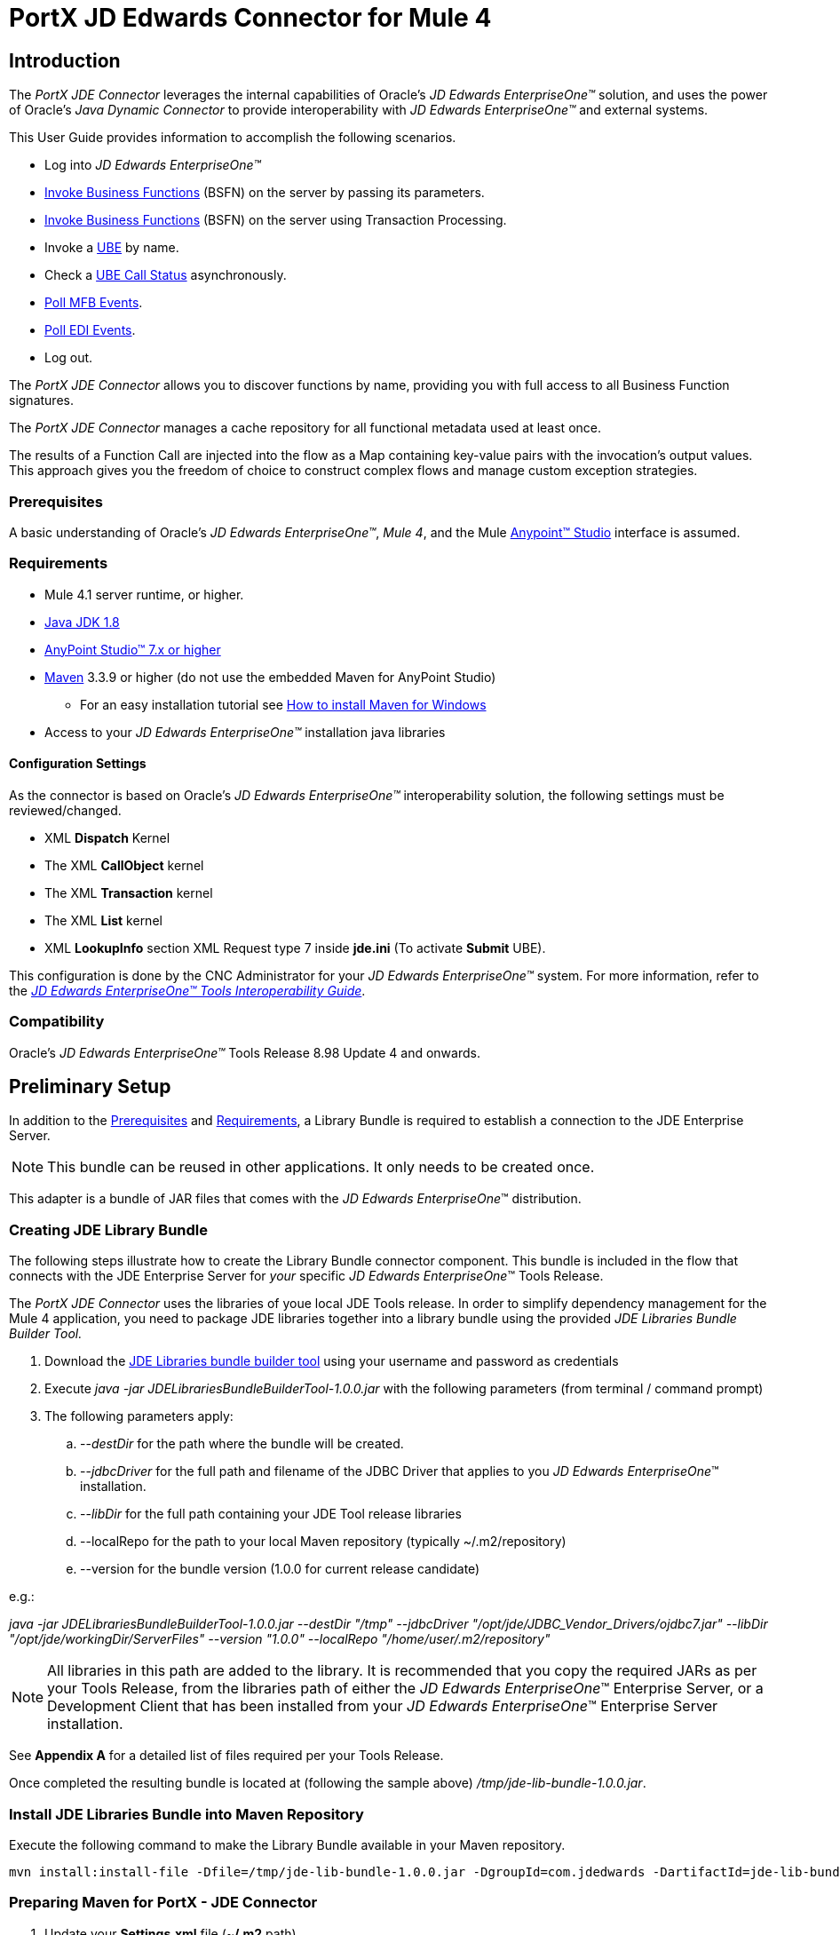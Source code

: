 = PortX JD Edwards Connector for Mule 4
:keywords: add_keywords_separated_by_commas
:imagesdir: images
:toc: macro
:toclevels: 2

////
toc::[]
////

== Introduction

The _PortX JDE Connector_ leverages the internal capabilities of Oracle’s _JD Edwards EnterpriseOne™_ solution, and uses the power of Oracle’s _Java Dynamic Connector_ to provide interoperability with _JD Edwards EnterpriseOne™_ and external systems.

This User Guide provides information to accomplish the following scenarios.

* Log into _JD Edwards EnterpriseOne™_
* <<Invoke Business Functions>> (BSFN) on the server by passing its parameters.
* <<Invoke Business Functions>> (BSFN) on the server using Transaction Processing.
* Invoke a xref:demo_ube.adoc[UBE] by name.
* Check a xref:demo_ube_status.adoc[UBE Call Status] asynchronously.
* xref:demo_poll_mbf_events.adoc[Poll MFB Events].
* xref:demo_poll_edi_events.adoc[Poll EDI Events].
* Log out.


The _PortX_ _JDE Connector_ allows you to discover functions by name, providing you with full access to all Business Function signatures.

The _PortX_ _JDE Connector_ manages a cache repository for all functional metadata used at least once.

The results of a Function Call are injected into the flow as a Map containing key-value pairs with the invocation’s output values. This approach gives you the freedom of choice to construct complex flows and manage custom exception strategies.

=== Prerequisites

A basic understanding of Oracle’s _JD Edwards EnterpriseOne™_, _Mule 4_, and the Mule https://docs.mulesoft.com/anypoint-studio/v/6/download-and-launch-anypoint-studio[Anypoint™ Studio] interface is assumed.

=== Requirements
* Mule 4.1 server runtime, or higher.
* https://www.oracle.com/technetwork/java/javase/downloads/jdk8-downloads-2133151.html[Java JDK 1.8]
* https://www.mulesoft.com/lp/dl/studio[AnyPoint Studio™ 7.x or higher]
* https://maven.apache.org/download.cgi[Maven] 3.3.9 or higher (do not use the embedded Maven for AnyPoint Studio)
** For an easy installation tutorial see https://www.mkyong.com/maven/how-to-install-maven-in-windows/[How to install Maven for Windows]
* Access to your _JD Edwards EnterpriseOne™_ installation java libraries

==== *Configuration Settings*
As the connector is based on Oracle’s _JD Edwards EnterpriseOne™_ interoperability solution, the following settings must be reviewed/changed.

* XML *Dispatch* Kernel
* The XML *CallObject* kernel
* The XML *Transaction* kernel
* The XML *List* kernel
* XML *LookupInfo* section XML Request type 7 inside *jde.ini* (To activate *Submit* UBE).

This configuration is done by the CNC Administrator for your _JD Edwards EnterpriseOne™_ system. For more information, refer to the https://docs.oracle.com/cd/E53430_01/EOTIN/title.htm[_JD Edwards EnterpriseOne™ Tools Interoperability Guide_].

=== Compatibility
Oracle’s _JD Edwards EnterpriseOne™_ Tools Release 8.98 Update 4 and onwards.

== Preliminary Setup

In addition to the <<Prerequisites>> and <<Requirements>>, a Library Bundle is required to establish a connection to the JDE Enterprise Server. 

NOTE: This bundle can be reused in other applications. It only needs to be created once.

This adapter is a bundle of JAR files that comes with the _JD Edwards EnterpriseOne_™ distribution.

=== Creating JDE Library Bundle

The following steps illustrate how to create the Library Bundle connector component. This bundle is included in the flow that connects with the JDE Enterprise Server for _your_ specific _JD Edwards EnterpriseOne_™ Tools Release.

The _PortX JDE Connector_ uses the libraries of youe local JDE Tools release. In order to simplify dependency management for the Mule 4 application, you need to package JDE libraries together into a library bundle using the provided _JDE Libraries Bundle Builder Tool._


. Download the https://portx.jfrog.io/portx/tools/JDELibrariesBundleBuilderTool.zip[JDE Libraries bundle builder tool] using your username and password as credentials
. Execute _java -jar JDELibrariesBundleBuilderTool-1.0.0.jar_ with the following parameters (from terminal / command prompt)
. The following parameters apply:
[loweralpha]
.. --_destDir_ for the path where the bundle will be created.
.. --_jdbcDriver_ for the full path and filename of the JDBC Driver that applies to you _JD Edwards EnterpriseOne_™ installation.
.. --_libDir_ for the full path containing your JDE Tool release libraries
.. --localRepo for the path to your local Maven repository (typically ~/.m2/repository)
.. --version for the bundle version (1.0.0 for current release candidate)

e.g.:

_java -jar JDELibrariesBundleBuilderTool-1.0.0.jar --destDir "/tmp" --jdbcDriver "/opt/jde/JDBC_Vendor_Drivers/ojdbc7.jar" --libDir "/opt/jde/workingDir/ServerFiles" --version "1.0.0" --localRepo "/home/user/.m2/repository"_

NOTE: All libraries in this path are added to the library. It is recommended that you copy the required JARs as per your Tools Release, from the libraries path of either the __JD Edwards EnterpriseOne__™ Enterprise Server, or a Development Client that has been installed from your __JD Edwards EnterpriseOne__™ Enterprise Server installation.

See *Appendix A* for a detailed list of files required per your Tools Release.

Once completed the resulting bundle is located at (following the sample above) _/tmp/jde-lib-bundle-1.0.0.jar_.

=== Install JDE Libraries Bundle into Maven Repository

Execute the following command to make the Library Bundle available in your Maven repository.

[source]
mvn install:install-file -Dfile=/tmp/jde-lib-bundle-1.0.0.jar -DgroupId=com.jdedwards -DartifactId=jde-lib-bundle -Dversion=1.0.0 -Dclassifier=mule-4 -Dpackaging=jar

=== Preparing Maven for PortX - JDE Connector

. Update your *Settings.xml* file (~*/.m2* path)
[loweralpha]
.. In the servers section add the following.
.. Replace the *Username* and *Password* provided to you via email.

[source,xml]
----
<server>
    <id>portx-repository-releases</id>
    <username>youruser</username>
    <password>yourpassword</password>
</server>
----

=== Add PortX JDE License to Mule Runtime

Your _PortX JDE Connector_ license can be added one of two ways.

* Copy the license file in the project folder *src/main/resources*.
* Copy the license file to Mule installation folder *mule/conf*.

=== __JD Edwards EnterpriseOne__™ Server Configuration Requirements

To ensure the correct operation of all JDE Connector features, the Enterprise Server requires the following *jde.ini* file settings:

Please refer to https://docs.oracle.com/cd/E53430_01/EOTIN/title.htm[_JD Edwards EnterpriseOne™ Tools Interoperability Guide_] to check updates, and locate different *.dll* extensions for other platforms.

NOTE: The following *.dll* files all relate to the _Microsoft Windows_ platform.

This configuration must be done by your CNC administrator. Refer to https://docs.oracle.com/cd/E53430_01/EOTIN/title.htm[_JD Edwards EnterpriseOne™ Tools Interoperability Guide_]

. Ensure that sufficient processes are available for the *XML List Kernel*.

[source,ini]
----
[JDENET_KERNEL_DEF16]

krnlName=XML List Kernel 
dispatchDLLName=xmllist.dll 
dispatchDLLFunction=_XMLListDispatch@28 
maxNumberOfProcesses=3 
numberOfAutoStartProcesses=1
----

[start=2]
. Ensure that sufficient processes are available for the XML *Dispatch* Kernel.

[source,ini]
----
[JDENET_KERNEL_DEF22]
dispatchDLLName=xmldispatch.dll
dispatchDLLFunction=_XMLDispatch@28 
maxNumberOfProcesses=1 
numberOfAutoStartProcesses=1
----

[start=3]
. Ensure that sufficient processes are available for the XML *Service* Kernel.

[source,ini]
----
[JDENET_KERNEL_DEF24]
krnlName=XML Service KERNEL 
dispatchDLLName=xmlservice.dll 
dispatchDLLFunction=_XMLServiceDispatch@28 
maxNumberOfProcesses=1 
numberOfAutoStartProcesses=0
----

[start=4]
. Ensure that the *LREngine* has a suitable output storage location and sufficient disk allocation.

[source,ini]
----
[LREngine]
System=C:\JDEdwardsPPack\E920\output 
Repository_Size=20 
Disk_Monitor=YES
----

[start=5]
. Ensure that the XML Kernels are correctly defined.

[source,ini]
----
[XMLLookupInfo]
XMLRequestType1=list 
XMLKernelMessageRange1=5257 
XMLKernelHostName1=local 
XMLKernelPort1=0

XMLRequestType2=callmethod 
XMLKernelMessageRange2=920 
XMLKernelHostName2=local 
XMLKernelPort2=0

XMLRequestType3=trans 
XMLKernelMessageRange3=5001 
XMLKernelHostName3=local 
XMLKernelPort3=0

XMLRequestType4=JDEMSGWFINTEROP 
XMLKernelMessageRange4=4003 
XMLKernelHostName4=local 
XMLKernelPort4=0 
XMLKernelReply4=0

XMLRequestType5=xapicallmethod 
XMLKernelMessageRange5=14251 
XMLKernelHostName5=local 
XMLKernelPort5=0 
XMLKernelReply5=0

XMLRequestType6=realTimeEvent 
XMLKernelMessageRange6=14251 
XMLKernelHostName6=local 
XMLKernelPort6=0 
XMLKernelReply6=0

XMLRequestType7=ube 
XMLKernelHostName7=local 
XMLKernelMessageRange7=380 
XMLKernelPort7=0 
XMLKernelReply7=1
----

=== Enterprise Server Connection Considerations

Enable Predefined JDENET Ports in *JDE.INI*.

When there is a firewall between the Mulesoft ESB and the Enterprise Server, set the *PredfinedJDENETPorts* setting to *1* in the *JDE.INI* file of the Enterprise Server.

This setting enables the JDENET network process to use a predefined range of TCP/IP ports. This port range starts at the port number that is specified by serviceNameListen and ends at the port that is calculated by the equation serviceNameListen = maxNetProcesses - 1. 

You must open these ports in a firewall setup to successfully connect the Mulesoft ESB to the Enterprise Server.

Please refer to https://docs.oracle.com/cd/E53430_01/EOTIN/title.htm[_JD Edwards EnterpriseOne™ Tools Interoperability Guide_] to check for updates.

=== Configuring the INI Files for JDE Connector

The _PortX_ _JDE Connector_ relies on _Oracle’s Java Dynamic Connector_ to establish the link to the _Enterprise Server_. In order to achieve this link, the following required standard configuration files must be set. 

NOTE: It is recommended that these files are copied from the server to the development machine, as they are required in all projects using the _PortX_ _JDE Connector._

* jdbj.ini
* jdeinterop.ini
* jdelog.properties
* tnsnames.ora _(for Oracle RDBMS based installations only)_

These files are distributed with both Development Clients and/or Enterprise Server modules. 

There are additional configurations needed inside *JDEINTEROP.INI*. 

Add the following:

*[EVENT]*
|===
|*Property*|*Explanation*
|lockEventsYN=N
|Flag used by the JDE Connector to lock transactions events before consumed. It must be used if the connector runs in more that one Mule instance.

|specialEDITables=<F470462>
|List of *EDI* tables without *EDLN* in its column definitions (between < and >)

|validateEnterpriseServicesWith=BOTH
|(Optional) This option is used by the Test Connection to Validate Enterprise Servicies. The values are *BSFN, UBE, BOTH or NONE*.

|validateEnterpriseServicesUBEName=R0008P_XJDE0001
|(Optional) This is the *UBE* used to validate the connection.
|===

Eample:
[source,ini]
----
[EVENT]
lockEventsYN=N
specialEDITables=<F470462>
validateEnterpriseServicesWith=BOTH
validateEnterpriseServicesUBEName=R0008P_XJDE0001
----
If you are required to run the application on _CloudHub_, add the section *OCM_SERVERS* with the servers that the _JDE Connector_ uses in the connection. The JDE Servers *Names* are in the column *OMSRVR* of *F98611* table. 

Follow this format to add these servers on the *OCM_SERVERS* section.

* JDE Server Name = *FQDN* or *IP*

*[OCM_SERVERS]*
|===
|*Property*|*Explanation*
|jdeserver01=jdeserver01.yourdomain.com
|The JDE Connector asks the DNS Server the IP address of *jdeserver01.yourdomain.com*. Then, the JDE Connector uses this IP address for each reference to *jdeserver01*.

|jdeserver02=10.168.45.1
|The JDE Connector uses the *IP 10.168.45.1* for each reference to *jdeserver02*.
|===

[source,ini]
----
[OCM_SERVERS]
jdeserver01=jdeserver01.yourdomain.com
jdeserver02=10.168.45.1
----
NOTE: You can use the DNS name or the IP Address.

_[.underline]#JDELOG.PROPERTIES (optional)#_

NOTE: See __JD Edwards EnterpriseOne__™ documentation for usage guidelines. 

[source,ini]
----
[E1LOG]
FILE=/tmp/jdelog/jderoot.log
LEVEL=SEVERE
FORMAT=APPS
MAXFILESIZE=10MB
MAXBACKUPINDEX=20
COMPONENT=ALL
APPEND=TRUE

#Logging runtime and JAS above APP level is helpful for application developers.
#Application developers should use this log as a substitute to analyze the flow of events
#in the webclient.
[JASLOG]
FILE=/tmp/jdelog/jas.log
LEVEL=APP
FORMAT=APPS
MAXFILESIZE=10MB
MAXBACKUPINDEX=20
COMPONENT=RUNTIME|JAS|JDBJ
APPEND=TRUE

#Logging runtime and JAS at DEBUG level is helpful for tools developers.
#Tool developers should use this log ato debug tool level issues
[JASDEBUG]
FILE=/tmp/jdelog/jasdebug.log
LEVEL=DEBUG
FORMAT=TOOLS_THREAD
MAXFILESIZE=10MB
MAXBACKUPINDEX=20
COMPONENT=ALL
APPEND=TRUE
----

== AnyPoint Studio Project - _PortX JDE Connector_

NOTE: It is recommended that you update _AnyPoint Studio_ before starting with a _PortX JDE Connector_ project.

=== Using the Connector

Use the connector to:

* Invoke a BSFN on JD Edwards Enterprise Server.
* Invoke a BSFN on JD Edwards Enterprise Server using Transaction Processing.
* Submit a UBE.
* Get UBE Job Status for a UBE using JDE Job Id.
* Get Outbound Events from a JD Edwards Application.
* Get EDI Event from EDI Application.

=== Creating a New Mule Project 

Create a new Mule Project with Mule Server 4.1.1 EE or greater as runtime.

image:demo_getting_started/image2_getting_started.png[image,width=321,height=423]

=== Project Dependencies

. In your *pom.xml* add the following to your *Repositories* section.
[source,xml]

----
<repository>
    <id>portx-repository-releases</id>
    <name>portx-repository-releases</name>
    <url>https://portx.jfrog.io/portx/portx-releases</url>
</repository>
----
[start=2]

. Add the following to your *Dependencies* section.

[source,xml]
----
<dependency>
<groupId>com.modus</groupId>
    <artifactId>mule-jde-connector</artifactId>
    <version>2.0.0</version>
    <classifier>mule-plugin</classifier>
</dependency>
<dependency>
    <groupId>com.jdedwards</groupId>
    <artifactId>jde-lib-bundle</artifactId>
    <version>1.0.0</version>
    <classifier>mule-4</classifier>
</dependency>
----
[start=3]

. Add or update the following to your *Plugins* section.

[source,xml]
----
<plugin>
    <groupId>org.mule.tools.maven</groupId>
    <artifactId>mule-maven-plugin</artifactId>
    <version>$\{mule.maven.plugin.version}</version>
    <extensions>true</extensions>
    <configuration>
        <sharedLibraries>
            <sharedLibrary>
                <groupId>com.jdedwards</groupId>
                <artifactId>jde-lib-bundle</artifactId>
            </sharedLibrary>
        </sharedLibraries>
    </configuration>
</plugin>
----

=== Required files

Copy the _JD Edwards EntrpriseOne™_ configuration files to the following folders within the project:

* Project *Root*
* *_src/main/resources_*

NOTE: If there is a requirement to use different configuration files per environment, you may create separate folders under _src/main/resources_ corresponding to each environment as shown below.

image:demo_getting_started/image3_getting_started.png[image,width=250,height=446]

The *mule-artifact.json* file needs to be updated for each environment as  shown below.

[source,json]
----
{
	"minMuleVersion": "4.1.4",
	"classLoaderModelLoaderDescriptor": {
		"id": "mule",
		"attributes": {
			"exportedResources": [
				"JDV920/jdeinterop.ini",
				"JDV920/jdbj.ini",
				"JDV920/tnsnames.ora",
				"JPY920/jdeinterop.ini",
				"JPY920/jdbj.ini",
				"JPY920/tnsnames.ora",
				"jdelog.properties",				
				"log4j2.xml"
			],
			"exportedPackages": [
				"JDV920",
				"JPY920"
			],
			"includeTestDependencies": "true"
		}
	}
}
----

=== Other Considerations

To redirect the _JD Edwards EntrpriseOne™_ Logger to the Mule Logger (allowing you to see the JDE activity in both Console and JDE files defined in the _jdelog.properties_), you may add the following *_Async Loggers_* to *_log4j2.xml_* file.
[source,xml]
----
<AsyncLogger name="org.mule.modules.jde.internal.JDEConnector" level="DEBUG" />
<AsyncLogger name="org.mule.modules.jde.api.MuleHandler" level="DEBUG" />
----
=== Troubleshooting

If you experience trouble resolving all dependencies:

. Shut down _AnyPoint Studio_
. Run the following command in the project ROOT folder from the terminal/command prompt,
[source]
mvn clean install

[start=3]
. Open _AnyPoint Studio_ and check dependencies again.

=== Configure the Global Element

To use the _PortX JDE Connector_ in your Mule application, you must configure a global element that can be used by the connector.

. Open the Mule flow for your project and select the *Global Elements* tab at the bottom of the Editor Window.


image:demo_getting_started/image4_getting_started.png[image,width=515,height=273]

[start=2]
. Click *Create*.

image:demo_getting_started/image5_getting_started.png[image,width=511,height=312]

[start=3]
. Type *JDE* in the filter edit box and select *JDE Config*. 
. Click *OK*.

image:demo_getting_started/image6_getting_started.png[image,width=386,height=390]

[start=5]

. On the *General* tab, enter the required *Credentials* and *Environment*.

image:demo_getting_started/image7_getting_started.png[image,width=378,height=383]

[start=6]
. Click *Test Connection*.

The following message appears.

image:demo_getting_started/image8_getting_started.png[image,width=513,height=135]

=== Creating a HTTP Listener for Your Flow

This use case example creates a simple flow to get the address book name from the *Address Book table (A/B)*, invoking the *Master Business Function (MBF)* on _Oracle’s JDE EnterpriseOne_™ Server.

. Go back to the *Message Flow* tab.

image:demo_getting_started/image9_getting_started.png[image,width=615,height=459]

[start=2]

. From the Mule Palette (top right), select *HTTP*, and drag *Listener* to the canvas.

image:demo_getting_started/image10_getting_started.png[image,width=263,height=286]
[start=3]

. Select the *HTTP Listener* component from the canvas and inspect the *Properties* window.

image:demo_getting_started/image11_getting_started.png[image,width=655,height=390]


The JDE connector requires a Connector Configuration. 
[start=4]
. Click *Add* to create a Connector Configuration.

. Give the *HTTP endpoint* a more descriptive name (eg: *get-AddressBookName-http-endpoint*) and press *OK* to go back to the global HTTP endpoint dialog box.

image:demo_getting_started/image12_getting_started.png[image,width=436,height=441]
[start=6]

. Add a path to the URL (eg. *getaddressbookname*).

image:demo_getting_started/image13_getting_started.png[image,width=641,height=346]

[start=7]

. Click the *MIME Type* link and add a parameter for *addressno*.

image:demo_getting_started/image14_getting_started.png[image,width=601,height=229]

[start=8]

. Save your project. 

The connector is ready to process requests.

=== Invoke Business Functions

. Locate the *JDE* Connector and select *Call BSFN*.
. Drag this to the canvas.

image:demo_getting_started/image15_getting_started.png[image,width=332,height=236]


[start=3]

. Drag the connector over to the canvas.
. Select it and review the *Properties* window.
. Give it a meaningful name (eg. Call *AddressBookMasterMBF*).

. Under *General*, click on the drop-down for *Business Function Name*.

image:demo_getting_started/image16_getting_started.png[image,width=601,height=305]

NOTE: If this is your first instance selecting a function, this process may take some time, as no information has been cached yet. Please be patient while the system builds a list of all available functions. 

The status bar (bottom right) displays the following image while retrieving the metadata.

image:demo_getting_started/image17_getting_started.png[image,width=307,height=30]


=== Troubleshooting
If the operation fails (possibly due to a timeout), the following message appears.

image:demo_getting_started/troubleshoot_timeout_message.png[image,width=345,height=115]

Review the timeout settings in _Anypoint Studio_'s *Preferences*.


. Go the *Window > Preferences* menu.

image:demo_getting_started/troubleshoot_preferences_menu.png[image,width=154,height=199]
[start=2]

. Go to *Anypoint Studio > DataSense* and change the *DataSense Connection Timeout* setting as demonstrated below.

image:demo_getting_started/troubleshoot_datasense_timeout.png[image,width=622,height=551]
[start=3]

. Go to *Anypoint Studio > Tooling* and change the *Default Connection Timeout* and *Default Read Timeout* settings as demonstrated below.

image:demo_getting_started/troubleshoot_timeout_tooling.png[image,width=622,height=551]

=== Setting Parameters

After the system has retrieved the required metadata:

. Select *AddressBookMasterMBF* from the *General Settings* dropdown list.

The specification metadata is retrieved from the enterprise server, and put into the project metadata repository.

image:demo_getting_started/image18_getting_started.png[image,width=601,height=283]
[start=2]

. You may now assign the input parameters. Enter the payload values manually, or via the *Show Graphical View* button.

image:demo_getting_started/image19_getting_started.png[image,width=601,height=283]
[start=3]

. Drag the inputs to outputs, or double-click the output parameter to add to your edit window, and change it as required.

. Be sure to map your query parameter to the function *mnAddressBookNumber*.


image:demo_getting_started/image20_getting_started.png[image,width=601,height=271]

=== Set Payload Output

. In the Mule Palette you can either select *Core* and scroll down to *Transformers*, or type *Payload* in the search bar.

image:demo_getting_started/image21_getting_started.png[image,width=325,height=246]
[start=2]

. Drag and drop the *Set Payload* to your canvas.

image:demo_getting_started/image22_getting_started.png[image,width=332,height=211]

[start=3]

. Select the *Set Payload* component and review the *Properties*.

image:demo_getting_started/image23_getting_started.png[image,width=601,height=157]
[start=4]

. Change the payload to reflect your desired output.
. Save your project.

image:demo_getting_started/image24_getting_started.png[image,width=601,height=178]

=== Testing the Mule Flow

To test your flow, start the Mule application.

. Go to the *Run* menu and select *Run*.

image:demo_getting_started/image25_getting_started.png[image,width=567,height=376]

[start=2]

. After the project has been deployed, test your flow by typing the URL into a web browser (eg: http://localhost:8081/getaddressbookname?addressno=1).

image:demo_getting_started/image26_getting_started.png[image,width=601,height=88]

== _PortX JDE Connector_ – Applications

=== Example Project

You can download the example source that was created in the Getting Started Guide here: https://modusintegration.github.io/mule-connector-jde/2.0.0/demo/demo-portx-jde-bsfn.zip[Download].

=== Additional Demos

* <<jde.adoc#,Invoke a Business Function with Transaction Processing>>
* <<demo_ube.adoc#,Submit a Batch Process>> 
* <<demo_ube_status.adoc#,Retrieve a Batch Process’s Status>>
* <<demo_poll_mbf_events.adoc#,Poll MBF Events>>
* <<demo_poll_edi_events.adoc#,Poll EDI Events>>

== _PortX JDE Connector_ – Support
=== Support Portal

Creating a Support User::

To log a support ticket, a support portal user account is required. If you do not already have one, follow these steps to create a new user.

. In a web browser, go to: https://modusbox.atlassian.net/servicedesk/customer 


image:demo_getting_started/support_newuser01.png[image,width=652,height=1209]

[start=2]

. Click *Sign up*.


image:demo_getting_started/support_newuser02.png[image,width=453,height=407]

[start=3]

. Enter your email address and click *Send Link*.

A confirmation email is sent to your specified email address.

[start=4]
. Locate the email in your inbox and click *Sign up*.


image:demo_getting_started/support_newuser03.png[image,width=303,height=824]

[start=5]

. Enter your *Full Name* and choose a *Password*. 
. Click *Sign Up*.

image:demo_getting_started/support_newuser04.png[image,width=449,height=401]

=== Logging a Support Ticket
Logging a support ticket reqires a support portal user account. See <<Support Portal>> to setup your account. 

In the support portal:

. Click *Modusbox PortX Support*.


image:demo_getting_started/support_newticket01.png[image,width=449,height=647]

[start=2]

. Click *Enter Support Request*.

image:demo_getting_started/support_newticket02.png[image,width=404,height=655]

Enter your support request details. 

NOTE: Keep in mind that we request your configuration files, and the related log files (see <<Support Required Files>>). To service your ticket more effectively, attach these files when creating your ticket.

image:demo_getting_started/support_newticket03.png[image,width=910,height=681]

=== Support Required Files

To effectively service your support request, we request your mule application's *JDE configuration files*, and any relevant *log files*.

Attach these files when creating your ticket:

* jdbj.ini
* jdeinterop.ini
* tnsnames.ora (if using an Oracle database)
* Relevant JDE log files (as created per your jdelog.properties file)
* Relevant Mule log files

=== Support Optional/Helpful Files

In some cases we request the configuration files for the environment in question. To obtain these, seek the assistance of your _JD Edwards CNC Administrator_.

=== JDE Tools Release 9.2.1 onwards

To retrieve your *JD Edwards System Configuration* for tools releases from 9.2.1 and above, you need the following information. 

* _JD Edwards EnterpriseOne Server Manager_
** Host Name 
** Port
** Username (user only requires view permissions)
** Password
* Rest client (eg, POSTMAN from Chrome Apps)

=== Getting your JD Edwards Configuration

The following requests must be executed to retrieve your JDE configuration from _JD Edwards EnterpriseOne Server Manager_.

Using a *Rest Client*, execute the below requests using basic authentication and the server manager user’s credentials (The default admin user is usually *jde_admin*).

The resulting json responses should be saved in separate, clearly identified files and submitted for review. You may remove any sensitive information (eg. passwords) from the json files, before you submit your files.

In the below request urls, you must replace the following values with the relevant details from your JDE Instances.

* *_sm-host_* with the server manager host name
* *_sm-port_* with the server manager port
* *_instance_* (where applicable) with the instance name of the server JD Edwards EnterpriseOne Server Manager instance the request is being executed for.

==== Requests
* Global
** Instances Detail: 

    http://sm-host:sm-port/manage/mgmtrestservice/instancesinfo

* Enterprise Server instance (Required for each Enterprise Server instance)
** Configuration Summary by instance:

    http://sm-host:sm-port/manage/mgmtrestservice/configsummary?instanceName=instance
    
** Ini Configuration by Instance:

    http://sm-host:sm-port/manage/mgmtrestservice/iniconfig?instanceName=instance
    
* HTML/JAS Server instance (Required for each HTML/JAS instance)
** Configuration Summary by instance:

    http://sm-host:sm-port/manage/mgmtrestservice/configsummary?instanceName=instance
    
** Ini Configuration by Instance:     

    http://sm-host:sm-port/manage/mgmtrestservice/iniconfig?instanceName=instance

* Click *Refresh Headers* to add the encoded credentials to the request header if you haven’t already done so. 

image:demo_getting_started/postman1.png[image,width=700,height=344]

The result is similar to the image below.

image:demo_getting_started/postman2.png[image,width=700,height=224]

==== JDE Tools Releases before 9.2.1.0
To retrieve your JD Edwards System Configuration for tools releases before 9.2.1, you will need the following

* Server (OS Level) access to you HTML/Jas instance

===== Getting your JD Edwards Configuration
. Log into the Server where your HTML/Jas Instance is running.
. Navigate to the *directory/folder* where your Server Manager Agent is installed.
(eg. /u01/Oracle/jde_home/SCFHA or X:\Oracle\jde_home\SCFHA)
. Under the *SCFHA folder/directory*, navigate to targets/_web-instance-name_/config/.
. Attach the following files to us for review (rename them to _filename_ *server.ini* to aviod conflict with the files in your Mule project)
* *jdbj.ini* (rename to _jdbj_server.ini_)
* *jdeinterop.ini* (rename to _jdeinterop_server.ini_)
* *tnsnames.ora* (rename to _jdbj_server.ini_)

== Appendix A : Required Files

=== Required Configuration Files

NOTE: You may need the assistance of your _JD Edwards CNC Administrator_ to acquire these files.

In most cases, get your configuration files from the relevant environment's *HTML/JAS* server. 

These files are located in the JD Edwards Server Manager Agent's *config* folder relating to the *HTML/JAS* instance
(eg. /u01/Oracle/SCFHA/jde_home/targets/_instanceName_/config).

* The required files are
** jdbi.ini
** jdeinterop.ini
** tnsnames.ora (if using an Oracle database)
** jdelog.properties

Where *instanceName* is the *HTML/JAS* instance name for the relevant environment.

=== Required JARs by Tools Release


Tools Release 8.98::

Copy the following files:

* ApplicationAPIs_JAR.jar
* ApplicationLogic_JAR.jar
* Base_JAR.jar
* BizLogicContainer_JAR.jar
* BizLogicContainerClient_JAR.jar
* BusinessLogicServices_JAR.jar
* castor.jar
* commons-httpclient-3.0.jar
* commons-logging.jar
* Connector.jar / Connector_JAR.jar
* EventProcessor_JAR.jar
* Generator.jar / Generator_JAR.jar
* j2ee1_3.jar
* JdbjBase_JAR.jar
* JdbjInterfaces_JAR.jar
* JdeNet_JAR.jar
* jmxremote.jar
* jmxremote_optional.jar
* jmxri.jar
* log4j.jar
* ManagementAgent_JAR.jar
* Metadata.jar
* MetadataInterface.jar
* PMApi_JAR.jar
* Spec_JAR.jar
* System_JAR.jar
* SystemInterfaces_JAR.jar
* xerces.jar
* xmlparserv2.jar

Tools Releases 9.1 prior Update 4::

Copy the following files:

* ApplicationAPIs_JAR.jar
* ApplicationLogic_JAR.jar
* Base_JAR.jar
* BizLogicContainer_JAR.jar
* BizLogicContainerClient_JAR.jar
* BusinessLogicServices_JAR.jar
* castor.jar
* commons-httpclient-3.0.jar
* commons-logging.jar
* Connector.jar / Connector_JAR.jar
* EventProcessor_JAR.jar
* Generator.jar / Generator_JAR.jar
* JdbjBase_JAR.jar
* JdbjInterfaces_JAR.jar
* JdeNet_JAR.jar
* jmxremote.jar
* jmxremote_optional.jar
* jmxri.jar
* ManagementAgent_JAR.jar
* Metadata.jar
* MetadataInterface.jar
* PMApi_JAR.jar
* Spec_JAR.jar
* System_JAR.jar
* SystemInterfaces_JAR.jar
* xalan.jar
* xerces.jar
* xmlparserv2.jar

Tools Releases 9.1 Update 4 and later updates::

Copy these files:

* ApplicationAPIs_JAR.jar
* ApplicationLogic_JAR.jar
* Base_JAR.jar
* BizLogicContainer_JAR.jar
* BizLogicContainerClient_JAR.jar
* BusinessLogicServices_JAR.jar
* castor.jar
* commons-codec.jar
* commons-lang.jar / commons-lang2.6.jar
* commons-logging.jar
* Connector.jar / Connector_JAR.jar
* EventProcessor_JAR.jar
* Generator.jar / Generator_JAR.jar
* httpclient.jar
* httpcore.jar
* httpmime.jar
* j2ee1_3.jar
* JdbjBase_JAR.jar
* JdbjInterfaces_JAR.jar
* JdeNet_JAR.jar
* jmxremote.jar
* jmxremote_optional.jar
* jmxri.jar
* ManagementAgent_JAR.jar
* Metadata.jar
* MetadataInterface.jar
* PMApi_JAR.jar
* Spec_JAR.jar
* System_JAR.jar
* SystemInterfaces_JAR.jar
* xerces.jar
* xml-apis.jar
* xmlparserv2.jar

Tools Releases 9.2 and later::

Copy the following files:

* ApplicationAPIs_JAR.jar
* ApplicationLogic_JAR.jar
* Base_JAR.jar
* BizLogicContainer_JAR.jar
* BizLogicContainerClient_JAR.jar
* BusinessLogicServices_JAR.jar
* commons-codec.jar
* castor.jar
* commons-lang.jar / commons-lang2.6.jar
* commons-logging.jar
* Connector.jar / Connector_JAR.jar
* EventProcessor_JAR.jar
* Generator.jar / Generator_JAR.jar
* httpclient.jar
* httpcore.jar
* httpmime.jar
* j2ee1_3.jar
* JdbjBase_JAR.jar
* JdbjInterfaces_JAR.jar
* JdeNet_JAR.jar
* jmxremote.jar
* jmxremote_optional.jar
* jmxri.jar
* ManagementAgent_JAR.jar
* Metadata.jar
* MetadataInterface.jar
* PMApi_JAR.jar
* Spec_JAR.jar
* System_JAR.jar
* SystemInterfaces_JAR.jar
* xerces.jar
* xml-apis.jar
* xmlparserv2.jar
 
== *Appendix B : Additional Information*

=== Common Call Business Function parameters

There are four common parameters used to invoke a Business Function:

|===
|*Parameter*|*Input/Output*|*Type*|*Description*
|_BSFNThrowExceptionWithErrorsYN
|Input
|STRING
|Values: Y, The flow will throw Runtime Exception with cause: org.mule.modules.jde.exceptions.CallBSFNException.

|_BSFNReturnCode
|Output
|INTEGER
|Values: 0: Processed Correctly, 1: There is warnings, 2: There is errors.

|_BSFNNumberOfErrors
|Output
|INTEGER
|Number of errors

|_BSFNDetailErrors
|Output
|STRING
|Detail of the error. It return a XML representation of CallObjectErrorList
|===


=== Handling Errors 

In Mule 4, all thrown errors  are displayed in the *Type* selection of the Error Handler. Select the errors you want to handle, and process them. 

NOTE: All JD Edwards related errors start with *JDE:*

image:demo_getting_started/image1_ctl.png[image,width=563,height=446]

This is an example of *CallObjectErrorItem* object:
[source,xml]
<com.jdedwards.system.kernel.JdeNetCallObjectErrorList>
  <mErrors>
    <com.jdedwards.system.kernel.CallObjectErrorItem>
      <mErrorId>0</mErrorId>
      <mDDItem>1212</mDDItem>
      <mLineNumber>315</mLineNumber>
      <mFileName>b0100094.c</mFileName>
      <mSubText>&#x0;</mSubText>
      <mAlphaDescription>Error: Address Number Already Assigned</mAlphaDescription>
      <mGlossaryText>CAUSE . . . .  The Address Number entered is already assigned.&#xd;
       RESOLUTION. .  Enter an Address Number that is not already assigned.&#xd;
      </mGlossaryText>
      <mErrorLevel>1</mErrorLevel>
    </com.jdedwards.system.kernel.CallObjectErrorItem>
    <com.jdedwards.system.kernel.CallObjectErrorItem>
      <mErrorId>11</mErrorId>
      <mDDItem>018A</mDDItem>
      <mLineNumber>544</mLineNumber>
      <mFileName>rtk_ddvl.c</mFileName>
      <mSubText>Search Type|Y|01|ST&#x0;</mSubText>
      <mAlphaDescription>Error: Y not found in User Defined Code 01 ST&#x0;</mAlphaDescription>
      <mGlossaryText>CAUSE . . . .  Search Type Y was not found in User Defined Code&#xd;
               for system 01 , type ST&#x0; .&#xd;
              RESOLUTION. .  Enter a valid Search Type or use Visual Assist to search&#xd;
               for a valid value.
      </mGlossaryText>
      <mErrorLevel>1</mErrorLevel>
    </com.jdedwards.system.kernel.CallObjectErrorItem>
  </mErrors>
  <mBsfnErrorCode>2</mBsfnErrorCode>
</com.jdedwards.system.kernel.JdeNetCallObjectErrorList>

=== Defining Data Selection

* The parameter _Selection_ is used to define UBE Data Selection.
* The sentence is similar to a WHERE clause of an SQL statement.
* The _Selection_ syntax is:
** table.column_name operator [value|table.column_name];
* The table must be a JDE table that belongs to the main view of the UBE.
* Column Name must be a JDE Data Item Alias.
* The following operators can be used in the _Selection_ :

[cols=",",options="header",]
|===
|Operator |Description
|= |Equal
|<> |Not equal
|<> |Not equal
|> |Greater than
|< |Less than
|>= |Greater than or equal
|⇐ |Less than or equal
|BETWEEN |Between an inclusive range
|NOT BETWEEN |Not Between an exclusive range
|IN |To specify multiple possible values for a column
|NOT IN |To exclude multiple possible values for a column
|===

* The values can be literals or other table columns.
* Literals can be *String* or *Number*.
* The sentence can include the *AND* and/or the *OR* conditions
* To override the default precedence you need to use parenthesis as
** *C1* AND (*C2* OR *C3*)
** The sentence only accepts one level of parenthesis.

*Structure*:

Valid Sentence (maximum level of Parenthesis opened is 1).

* _C1 AND (C2 OR C3) AND (C4 OR C5)_

Invalid Sentences (the maximum level of Parenthesis opened is 2).

* _C1 AND (C2 OR (C3 AND C4))_

Examples:

[source,sql]
----
F4211.KCOO = '00001' AND F4211.DOCO > 10332
F4211.KCOO = '00001' AND F4211.DOCO >= 10332
F4211.KCOO = '00001' AND F4211.DOCO <= 10332
F4211.KCOO = '00001' AND F4211.DOCO <> 10332
F4211.KCOO = '00001' AND ( F4211.DCTO = 'SO' OR F4211.DCTO = 'SI' )
F4211.KCOO = '00001' AND F4211.DCTO IN ('SO','SI')
F4211.KCOO = '00001' AND F4211.DCTO NOT IN ('SO','SI')
F4211.KCOO = '00001' AND F4211.DOCO BETWEEN 1022 AND 400
F4211.KCOO = '00001' AND F4211.DOCO NOT BETWEEN 1022 AND 400
F4211.MCU = F4211.EMCU AND F4211.DOCO NOT BETWEEN 1022 AND 400
----


